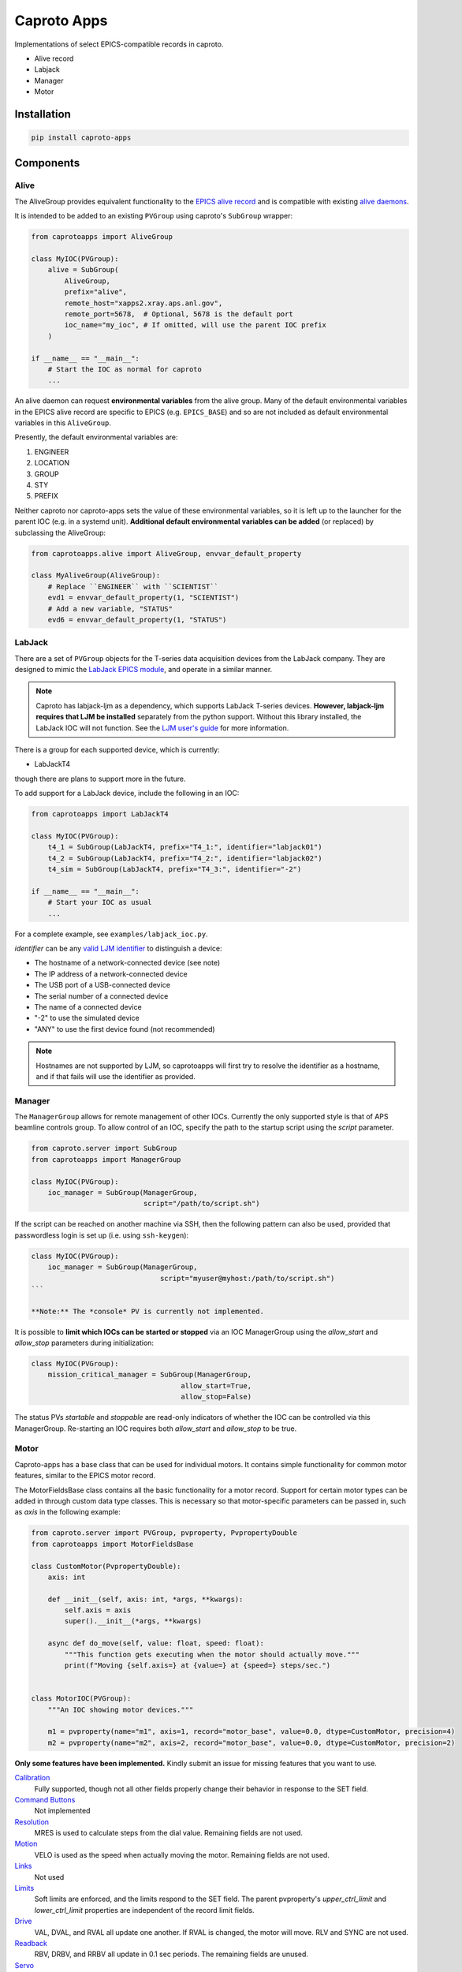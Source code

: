 ============
Caproto Apps
============

.. image:: https://github.com/canismarko/caproto-apps/actions/workflows/ci.yml/badge.svg?branch=main
   :alt: Tests
   :target: https://github.com/canismarko/caproto-apps/actions/workflows/ci.yml

Implementations of select EPICS-compatible records in caproto.

- Alive record
- Labjack
- Manager
- Motor

Installation
============

.. code:: bash

    pip install caproto-apps

Components
==========

Alive
-----

The AliveGroup provides equivalent functionality to the
`EPICS alive record <http://epics-modules.github.io/alive/aliveRecord.html>`_
and is compatible with existing
`alive daemons <https://epics-alive-server.github.io/alive-overview.html>`_.

It is intended to be added to an existing ``PVGroup`` using caproto's
``SubGroup`` wrapper:

.. code:: python

    from caprotoapps import AliveGroup
    
    class MyIOC(PVGroup):
        alive = SubGroup(
            AliveGroup,
            prefix="alive",
            remote_host="xapps2.xray.aps.anl.gov",
            remote_port=5678,  # Optional, 5678 is the default port
            ioc_name="my_ioc", # If omitted, will use the parent IOC prefix
        )
    
    if __name__ == "__main__":
        # Start the IOC as normal for caproto
        ...

An alive daemon can request **environmental variables** from the alive
group. Many of the default environmental variables in the EPICS alive
record are specific to EPICS (e.g. ``EPICS_BASE``) and so are not
included as default environmental variables in this ``AliveGroup``.

Presently, the default environmental variables are:

1. ENGINEER
2. LOCATION
3. GROUP
4. STY
5. PREFIX

Neither caproto nor caproto-apps sets the value of these environmental
variables, so it is left up to the launcher for the parent IOC
(e.g. in a systemd unit). **Additional default environmental variables
can be added** (or replaced) by subclassing the AliveGroup:

.. code:: python
    	  
    from caprotoapps.alive import AliveGroup, envvar_default_property
    
    class MyAliveGroup(AliveGroup):
        # Replace ``ENGINEER`` with ``SCIENTIST``
        evd1 = envvar_default_property(1, "SCIENTIST")
        # Add a new variable, "STATUS"
        evd6 = envvar_default_property(1, "STATUS")

LabJack
-------

There are a set of ``PVGroup`` objects for the T-series data
acquisition devices from the LabJack company. They are designed to
mimic the `LabJack EPICS module
<https://epics-modules.github.io/LabJack/>`_, and operate in a similar
manner.

.. note::

   Caproto has labjack-ljm as a dependency, which supports LabJack
   T-series devices. **However, labjack-ljm requires that LJM be
   installed** separately from the python support. Without this
   library installed, the LabJack IOC will not function. See the `LJM
   user's guide
   <https://labjack.com/pages/support?doc=/software-driver/ljm-users-guide/>`_
   for more information.

There is a group for each supported device, which is currently:

- LabJackT4

though there are plans to support more in the future.

To add support for a LabJack device, include the following in an IOC:

.. code:: python

    from caprotoapps import LabJackT4
    
    class MyIOC(PVGroup):
        t4_1 = SubGroup(LabJackT4, prefix="T4_1:", identifier="labjack01")
	t4_2 = SubGroup(LabJackT4, prefix="T4_2:", identifier="labjack02")
	t4_sim = SubGroup(LabJackT4, prefix="T4_3:", identifier="-2")

    if __name__ == "__main__":
        # Start your IOC as usual
        ...

For a complete example, see ``examples/labjack_ioc.py``.

*identifier* can be any `valid LJM identifier
<https://labjack.com/pages/support?doc=/software-driver/ljm-users-guide/identifier-parameter/>`_
to distinguish a device:

- The hostname of a network-connected device (see note)
- The IP address of a network-connected device
- The USB port of a USB-connected device
- The serial number of a connected device
- The name of a connected device
- "-2" to use the simulated device
- "ANY" to use the first device found (not recommended)

.. note:: 
   
   Hostnames are not supported by LJM, so caprotoapps will first try to
   resolve the identifier as a hostname, and if that fails will use the
   identifier as provided.
    
Manager
-------

The ``ManagerGroup`` allows for remote management of other
IOCs. Currently the only supported style is that of APS beamline
controls group. To allow control of an IOC, specify the path to the
startup script using the *script* parameter.

.. code:: python
    
    from caproto.server import SubGroup
    from caprotoapps import ManagerGroup
    
    class MyIOC(PVGroup):
        ioc_manager = SubGroup(ManagerGroup,
                               script="/path/to/script.sh")

If the script can be reached on another machine via SSH, then the
following pattern can also be used, provided that passwordless login
is set up (i.e. using ``ssh-keygen``):

.. code:: python
    
    class MyIOC(PVGroup):
        ioc_manager = SubGroup(ManagerGroup,
        		           script="myuser@myhost:/path/to/script.sh")
    ```
    
    **Note:** The *console* PV is currently not implemented.
    
It is possible to **limit which IOCs can be started or stopped** via
an IOC ManagerGroup using the *allow_start* and *allow_stop*
parameters during initialization:
   
.. code:: python
    
    class MyIOC(PVGroup):
        mission_critical_manager = SubGroup(ManagerGroup,
    					allow_start=True,
    					allow_stop=False)

The status PVs *startable* and *stoppable* are read-only indicators of
whether the IOC can be controlled via this ManagerGroup. Re-starting
an IOC requires both *allow_start* and *allow_stop* to be true.

Motor
-----

Caproto-apps has a base class that can be used for individual
motors. It contains simple functionality for common motor features,
similar to the EPICS motor record.

The MotorFieldsBase class contains all the basic functionality for a
motor record. Support for certain motor types can be added in through
custom data type classes. This is necessary so that motor-specific
parameters can be passed in, such as *axis* in the following example:

.. code-block:: python

    from caproto.server import PVGroup, pvproperty, PvpropertyDouble
    from caprotoapps import MotorFieldsBase

    class CustomMotor(PvpropertyDouble):
        axis: int
    
        def __init__(self, axis: int, *args, **kwargs):
            self.axis = axis
            super().__init__(*args, **kwargs)
        
        async def do_move(self, value: float, speed: float):
	    """This function gets executing when the motor should actually move."""
            print(f"Moving {self.axis=} at {value=} at {speed=} steps/sec.")
        
    
    class MotorIOC(PVGroup):
        """An IOC showing motor devices."""
    
        m1 = pvproperty(name="m1", axis=1, record="motor_base", value=0.0, dtype=CustomMotor, precision=4)
        m2 = pvproperty(name="m2", axis=2, record="motor_base", value=0.0, dtype=CustomMotor, precision=2)
 

**Only some features have been implemented.** Kindly submit an issue
for missing features that you want to use.

`Calibration`_
  Fully supported, though not all other fields properly change their
  behavior in response to the SET field.
`Command Buttons`_
  Not implemented
`Resolution`_
  MRES is used to calculate steps from the dial value. Remaining
  fields are not used.
`Motion`_
  VELO is used as the speed when actually moving the motor. Remaining
  fields are not used.
`Links`_
  Not used
`Limits`_
  Soft limits are enforced, and the limits respond to the SET
  field. The parent pvproperty's *upper_ctrl_limit* and
  *lower_ctrl_limit* properties are independent of the record limit
  fields.
`Drive`_
  VAL, DVAL, and RVAL all update one another. If RVAL is changed, the
  motor will move. RLV and SYNC are not used.
`Readback`_
  RBV, DRBV, and RRBV all update in 0.1 sec periods. The remaining
  fields are unused.
`Servo`_
  Not used.
`Alarm`_
  Not used.
`Miscellaneous`_
  PREC is tied to the parent pvproperty's *precision*
  metadata. Changing PREC updates the precision of the remaining
  floating-point fields.
`Private`_
  Not used.

.. _Calibration: https://epics-modules.github.io/motor/motorRecord.html#Fields_calib
.. _Command Buttons: https://epics-modules.github.io/motor/motorRecord.html#Fields_command
.. _Resolution: https://epics-modules.github.io/motor/motorRecord.html#Fields_res
.. _Motion: https://epics-modules.github.io/motor/motorRecord.html#Fields_motion
.. _Links: https://epics-modules.github.io/motor/motorRecord.html#Fields_link
.. _Limits: https://epics-modules.github.io/motor/motorRecord.html#Fields_limit
.. _Drive: https://epics-modules.github.io/motor/motorRecord.html#Fields_drive
.. _Readback: https://epics-modules.github.io/motor/motorRecord.html#Fields_status
.. _Servo: https://epics-modules.github.io/motor/motorRecord.html#Servo_fields
.. _Alarm: https://epics-modules.github.io/motor/motorRecord.html#Fields_alarm
.. _Miscellaneous: https://epics-modules.github.io/motor/motorRecord.html#Fields_misc
.. _Private: https://epics-modules.github.io/motor/motorRecord.html#Fields_private

Development
===========

To install caproto-apps for development, first clone the github repository:

.. code:: bash

    git clone https://github.com/canismarko/caproto-apps.git

Then run tests with pytest

.. code:: bash
    
    pytest

Building the Project for PyPI
=============================

.. code:: bash
    
    (venv) $ python -m build
    (venv) $ twine check dist/*
    (venv) $ twine upload -r testpypi dist/*
    (venv) $ twine upload dist/*
